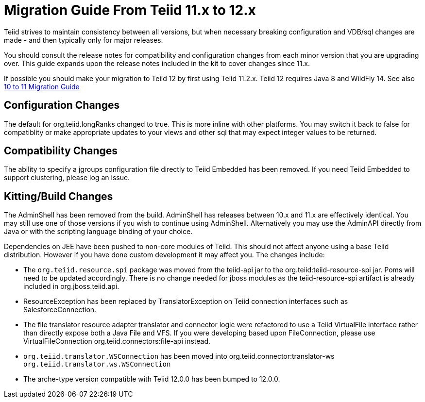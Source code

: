 
= Migration Guide From Teiid 11.x to 12.x

Teiid strives to maintain consistency between all versions, but when necessary breaking configuration and VDB/sql changes are made - and then typically only for major releases. 

You should consult the release notes for compatibility and configuration changes from each minor version that you are upgrading over.  This guide expands upon the release notes included in the kit to cover changes since 11.x.

If possible you should make your migration to Teiid 12 by first using Teiid 11.2.x.  Teiid 12 requires Java 8 and WildFly 14.  See also link:Migration_Guide_From_Teiid_10.x.adoc[10 to 11 Migration Guide]

== Configuration Changes

The default for org.teiid.longRanks changed to true.  This is more inline with other platforms.  You may switch it back to false for compatiblity or make appropriate updates to your views and other sql that may expect integer values to be returned.

== Compatibility Changes

The ability to specify a jgroups configuration file directly to Teiid Embedded has been removed.
If you need Teiid Embedded to support clustering, please log an issue.

== Kitting/Build Changes

The AdminShell has been removed from the build.  AdminShell has releases between 10.x and 11.x are effectively identical.  You may still use one of those versions if you wish to continue using AdminShell.  Alternatively you may use the AdminAPI directly from Java or with the scripting language binding of your choice.

Dependencies on JEE have been pushed to non-core modules of Teiid.  This should not affect anyone using a base Teiid distribution.  However if you have done custom development it may affect you.  The changes include:

* The `org.teiid.resource.spi` package was moved from the teiid-api jar to the org.teiid:teiid-resource-spi jar.  Poms will need to be updated accordingly.  There is no change needed for jboss modules as the teiid-resource-spi artifact is already included in org.jboss.teiid.api.

* ResourceException has been replaced by TranslatorException on Teiid connection interfaces such as SalesforceConnection.

* The file translator resource adapter translator and connector logic were refactored to use a Teiid VirtualFile interface rather than directly expose both a Java File and VFS.  If you were developing based upon FileConnection, please use VirtualFileConnection org.teiid.connectors:file-api instead.

* `org.teiid.translator.WSConnection` has been moved into org.teiid.connector:translator-ws `org.teiid.translator.ws.WSConnection`

* The arche-type version compatible with Teiid 12.0.0 has been bumped to 12.0.0.

